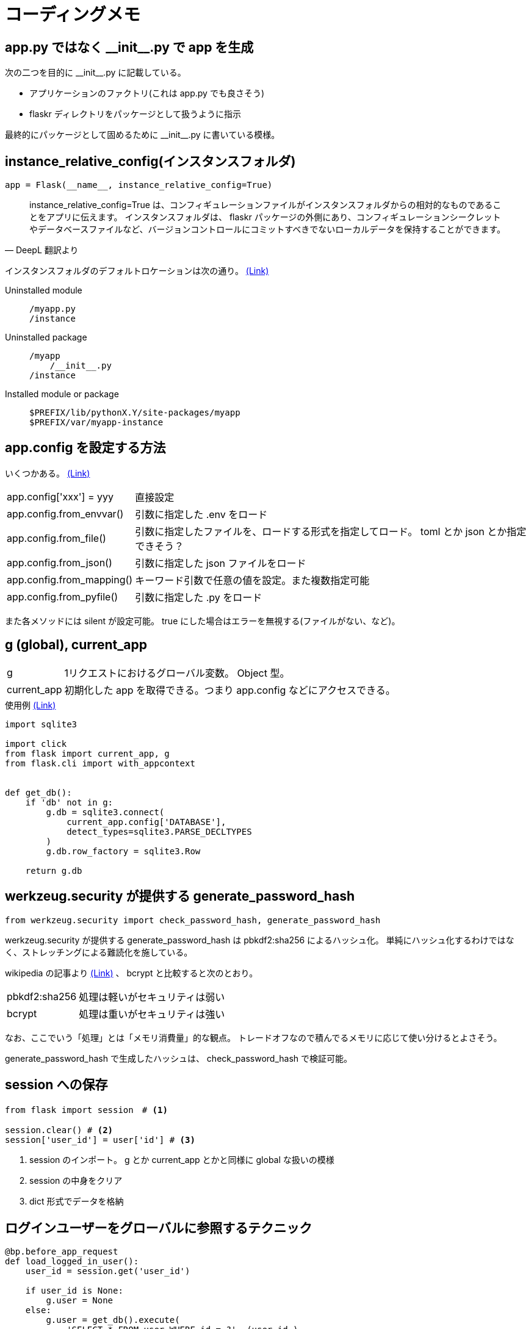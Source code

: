 = コーディングメモ

== app.py ではなく \\__init__.py で app を生成

次の二つを目的に \\__init__.py に記載している。

* アプリケーションのファクトリ(これは app.py でも良さそう)
* flaskr ディレクトリをパッケージとして扱うように指示

最終的にパッケージとして固めるために \\__init__.py に書いている模様。

== instance_relative_config(インスタンスフォルダ)

[source,python]
----
app = Flask(__name__, instance_relative_config=True)
----

[quote, DeepL 翻訳より]
____
instance_relative_config=True は、コンフィギュレーションファイルがインスタンスフォルダからの相対的なものであることをアプリに伝えます。
インスタンスフォルダは、 flaskr パッケージの外側にあり、コンフィギュレーションシークレットやデータベースファイルなど、バージョンコントロールにコミットすべきでないローカルデータを保持することができます。
____

インスタンスフォルダのデフォルトロケーションは次の通り。
https://flask.palletsprojects.com/en/2.0.x/config/#instance-folders[(Link)]

Uninstalled module::
+
--
....
/myapp.py
/instance
....
--
+
Uninstalled package::
+
--
....
/myapp
    /__init__.py
/instance
....
--
+
Installed module or package::
+
--
....
$PREFIX/lib/pythonX.Y/site-packages/myapp
$PREFIX/var/myapp-instance
....
--

== app.config を設定する方法

いくつかある。
https://flask.palletsprojects.com/en/2.0.x/api/#configuration[(Link)]

[horizontal]
app.config['xxx'] = yyy:: 直接設定
app.config.from_envvar():: 引数に指定した .env をロード
app.config.from_file():: 引数に指定したファイルを、ロードする形式を指定してロード。 toml とか json とか指定できそう？
app.config.from_json():: 引数に指定した json ファイルをロード
app.config.from_mapping():: キーワード引数で任意の値を設定。また複数指定可能
app.config.from_pyfile():: 引数に指定した .py をロード

また各メソッドには silent が設定可能。
true にした場合はエラーを無視する(ファイルがない、など)。

== g (global), current_app

[horizontal]
g:: 1リクエストにおけるグローバル変数。 Object 型。
current_app:: 初期化した app を取得できる。つまり app.config などにアクセスできる。

[source,python]
.使用例 https://flask.palletsprojects.com/en/2.0.x/tutorial/database/#connect-to-the-database[(Link)]
----
import sqlite3

import click
from flask import current_app, g
from flask.cli import with_appcontext


def get_db():
    if 'db' not in g:
        g.db = sqlite3.connect(
            current_app.config['DATABASE'],
            detect_types=sqlite3.PARSE_DECLTYPES
        )
        g.db.row_factory = sqlite3.Row

    return g.db
----

== werkzeug.security が提供する generate_password_hash

[source,python]
----
from werkzeug.security import check_password_hash, generate_password_hash
----

werkzeug.security が提供する generate_password_hash は pbkdf2:sha256 によるハッシュ化。
単純にハッシュ化するわけではなく、ストレッチングによる難読化を施している。

wikipedia の記事より https://ja.wikipedia.org/wiki/PBKDF2[(Link)] 、 bcrypt と比較すると次のとおり。

[horizontal]
pbkdf2:sha256:: 処理は軽いがセキュリティは弱い
bcrypt:: 処理は重いがセキュリティは強い

なお、ここでいう「処理」とは「メモリ消費量」的な観点。
トレードオフなので積んでるメモリに応じて使い分けるとよさそう。

generate_password_hash で生成したハッシュは、 check_password_hash で検証可能。

== session への保存

[source,python]
----
from flask import session　# <1>

session.clear() # <2>
session['user_id'] = user['id'] # <3>
----
<1> session のインポート。 g とか current_app とかと同様に global な扱いの模様
<2> session の中身をクリア
<3> dict 形式でデータを格納

== ログインユーザーをグローバルに参照するテクニック

[source,python]
----
@bp.before_app_request
def load_logged_in_user():
    user_id = session.get('user_id')

    if user_id is None:
        g.user = None
    else:
        g.user = get_db().execute(
            'SELECT * FROM user WHERE id = ?', (user_id,)
        ).fetchone()
----

つまり。
リクエストのメイン処理前に前処理をフックして(before_app_request)、グローバル変数 g に格納する。
参照するときは g から user を参照することで、どこからでもグローバルに参照できる。

== 仮想環境へ開発用にプロジェクトをインストール

[quote, DeepL 翻訳より]
____
これは、pipにカレントディレクトリのsetup.pyを見つけさせ、編集可能モードまたは開発モードでインストールするように指示します。
編集可能モードとは、ローカルコードに変更を加えても、依存関係などのプロジェクトに関するメタデータを変更した場合にのみ、再インストールする必要があるということです。

プロジェクトがpip listでインストールされたことが確認できます。

これまでプロジェクトを実行してきた方法と何も変わりません。
FLASK_APPはflaskrに設定され、flask runはアプリケーションを実行しますが、flask-tutorialディレクトリだけでなく、どこからでも呼び出せるようになります。
____

[source,bash]
----
pip install -e .
# or
pipenv install -e .
----

「どこからでも呼び出せる」だけなら、仮想環境にインストールする必要なくない？という気もしたが。
なぜこれが必要かというと、 pytest を実行するにあたり root を特定するために必要。
なので、仮想環境にプロジェクトをインストールしないと pytest がプロジェクト(この場合は flaskr)の path を認識できない。

下記に「pytest が動かない」という issues があがっているが、上記が要因とのレスあり。
https://github.com/pallets/flask/issues/2908[Tutorial: Pytest don't find flaskr package #2908]


== app のコンテキスト

[source,python]
----
def test_get_close_db(app):
    with app.app_context():   # <1>
        db = get_db()
        assert db is get_db()

    with pytest.raises(sqlite3.ProgrammingError) as e:
        db.execute('SELECT 1')   # <2>

    assert 'closed' in str(e.value)
----
<1> with 句を用いることで conftest で生成している app のコンテキスト内で処理することを宣言
<2> with 句の外なので app のコンテキストは存在しない

== テストでセッションにアクセスする (pytest)

[quote, DeepL 翻訳より]
____
withブロックの中でclientを使うと、レスポンスが返ってきた後にsessionなどのコンテキスト変数にアクセスすることができます。
通常、リクエスト外でセッションにアクセスするとエラーになります。
____

[source,python]
----
def test_login(client, auth):
    assert client.get('/auth/login').status_code == 200
    response = auth.login()
    assert response.headers['Location'] == 'http://localhost/'

    with client:
        client.get('/')
        assert session['user_id'] == 1
        assert g.user['username'] == 'test'
----

== レスポンスの html の検証 (pytest)

`response.data` に html が含まれているため in 句を用いて検証できる。
なお `response.data` はバイナリで返る模様。

[source,python]
----
def test_index(client, auth):
    response = client.get('/')
    assert b"Log In" in response.data
    assert b"Register" in response.data
----

== ライブラリ(パッケージ、ディストリビューション)の生成

wheel ライブラリを使ってライブラリを生成する。
setup.py の内容を元に生成する模様。

[source,bashs]
----
python setup.py bdist_wheel
----

dist ディレクトリに whl ファイルが生成される。
そのファイルを本番サーバーにインストールしたり、もしくはリポジトリにアップし、そこからダウンロード＆インストールしてサーバーを起動する運用となる。
